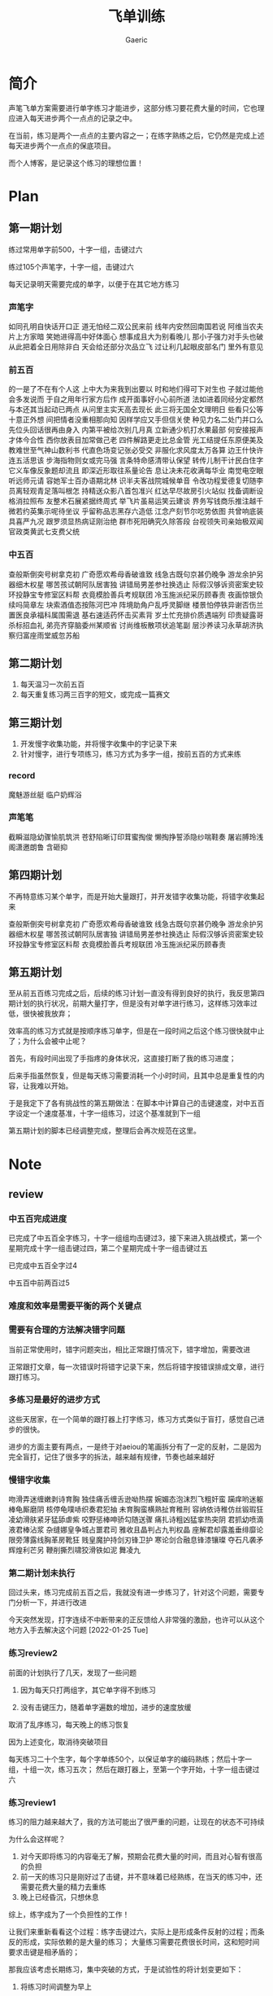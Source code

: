 #+title: 飞单训练
#+startup: content
#+author: Gaeric
#+HTML_HEAD: <link href="./worg.css" rel="stylesheet" type="text/css">
#+HTML_HEAD: <link href="/static/css/worg.css" rel="stylesheet" type="text/css">
#+OPTIONS: ^:{}
* 简介
  声笔飞单方案需要进行单字练习才能进步，这部分练习要花费大量的时间，它也理应进入每天进步两个一点点的记录之中。

  在当前，练习是两个一点点的主要内容之一；在练字熟练之后，它仍然是完成上述每天进步两个一点点的保底项目。

  而个人博客，是记录这个练习的理想位置！
* Plan
** 第一期计划
   练过常用单字前500，十字一组，击键过六

   练过105个声笔字，十字一组，击键过六

   每天记录明天需要完成的单字，以便于在其它地方练习
*** 声笔字
    如同孔明自快话开口正
    道无怕经二双公民来前
    线年内安然回南国若说
    阿维当农夫片上方家暗
    笑她进得高中好体面心
    想事成且大为别看晚儿
    那小子强力对手头也破
    从此把着全日用除非白
    天会给还部分次品立飞
    过让利几起眼皮部名门
    里外有意见
*** 前五百
    的一是了不在有个人这
    上中大为来我到出要以
    时和地们得可下对生也
    子就过能他会多发说而
    于自之用年行家方后作
    成开面事好小心前所道
    法如进着同经分定都然
    与本还其当起动已两点
    从问里主实天高去现长
    此三将无国全文理明日
    些看只公等十意正外想
    间把情者没重相那向知
    因样学应又手但信关使
    种见力名二处门并口么
    先位头回话很再由身入
    内第平被给次别几月真
    立新通少机打水果最部
    何安接报声才体今合性
    西你放表目加常做己老
    四件解路更走比总金管
    光工结提任东原便美及
    教难世至气神山数利书
    代直色场变记张必受交
    非服化求风度太万各算
    边王什快许连五活思该
    步海指物则女或完马强
    言条特命感清带认保望
    转传儿制干计民白住字
    它义车像反象题却流且
    即深近形取往系量论告
    息让决未花收满每华业
    南觉电空眼听远师元请
    容她军士百办语期北林
    识半夫客战院城候单音
    令改功程爱德复切随李
    员离轻观青足落叫根怎
    持精送众影八首包准兴
    红达早尽故房引火站似
    找备调断设格消拉照布
    友整术石展紧据终周式
    举飞片虽易运笑云建谈
    界务写钱商乐推注越千
    微若约英集示呢待坐议
    乎留称品志黑存六造低
    江念产刻节尔吃势依图
    共曾响底装具喜严九况
    跟罗须显热病证刚治绝
    群市死阳确究久除答段
    台视领失司亲始极双闻
    官政类黄武七支费父统
*** 中五百
    查般斯倒突号树拿克初
    广奇愿欢希母香破谁致
    线急古既句京甚仍晚争
    游龙余护另器细木权星
    哪苦孩试朝阿队居害独
    讲错局男差参社换选止
    际假汉够诉资密案史较
    环投静宝专修室区料帮
    衣竟模脸善兵考规联团
    冷玉施派纪采历顾春责
    夜画惊银负续吗简章左
    块索酒值态按陈河巴冲
    阵境助角户乱呼灵脚继
    楼景怕停铁异谢否伤兰
    置医良承福科属围需退
    基右速适药怀击买素背
    岁土忙充排价质遇端列
    印贵疑露哥杀标招血礼
    弟亮齐穿脑委州某顺省
    讨尚维板散项状追笔副
    层沙养读习永草胡济执
    察归富座雨堂威忽苏船
** 第二期计划
   1. 每天温习一次前五百
   2. 每天重复练习两三百字的短文，或完成一篇赛文
** 第三期计划
   1. 开发慢字收集功能，并将慢字收集中的字记录下来
   2. 针对慢字，进行专项练习，练习方式为多字一组，按前五百的方式来练
*** record
    魔魅游丝艇
    临户奶辉浴
*** 声笔笔
    截瞬滋隐幼骤愉肌筑洪
    苍舒陷晰订印茸蜜掏俊
    懒掏挣誓添隐纱喘鞋奏
    屠岩膊玲浅阁潇邀朗鲁
    含砸抑
** 第四期计划
   不再特意练习某个单字，而是开始大量跟打，并开发错字收集功能，将错字收集起来

   查般斯倒突号树拿克初
   广奇愿欢希母香破谁致
   线急古既句京甚仍晚争
   游龙余护另器细木权星
   哪苦孩试朝阿队居害独
   讲错局男差参社换选止
   际假汉够诉资密案史较
   环投静宝专修室区料帮
   衣竟模脸善兵考规联团
   冷玉施派纪采历顾春责
** 第五期计划
   至从前五百练习完成之后，后续的练习计划一直没有得到良好的执行，我反思第四期计划的执行状况，前期大量打字，但是没有对单字进行练习，这样练习效率过低，很快被我放弃；

   效率高的练习方式就是按顺序练习单字，但是在一段时间之后这个练习很快就中止了；为什么会被中止呢？

   首先，有段时间出现了手指疼的身体状况，这直接打断了我的练习进度；

   后来手指虽然恢复，但是每天练习需要消耗一个小时时间，且其中总是重复性的内容，让我难以开始。

   于是我定下了各有挑战性的第五期做法：在脚本中计算自己的击键速度，对中五百字设定一个速度基准，十字一组练习，过这个基准就到下一组

   第五期计划的脚本已经调整完成，整理后会再次规范在这里。
* Note
** review
*** 中五百完成进度
    已完成了中五百全字练习，十字一组组均击键过3，接下来进入挑战模式，第一个星期完成十字一组击键过四，第二个星期完成十字一组击键过五

    已完成中五百全字过4

    中五百中前两百过5

*** 难度和效率是需要平衡的两个关键点
*** 需要有合理的方法解决错字问题
    当前正常使用时，错字问题突出，相比正常跟打情况下，错字增加，需要改进

    正常跟打文章，每一次错误时将错字记录下来，然后将错字按错误排成文章，进行跟打练习。
*** 多练习是最好的进步方式
    这些天居家，在一个简单的跟打器上打字练习，练习方式类似于盲打，感觉自己进步的很快。

    进步的方面主要有两点，一是终于对aeiou的笔画拆分有了一定的反射，二是因为完全盲打，记住了很多字的拆法，越来越有规律，节奏也越来越好
*** 慢错字收集
    吻滑弄迷缠嫩剥诗育胸
    独佳痛舌缠舌逊呦热摆
    婉媚态泡沫烈飞粗奸蛮
    躏痒哟迷躯棒龟厮磨阴
    核停龟噗哧织奏君犯抽
    未育胸蛮横熟扯育稚刑
    容纳依诗稚仿丝锻瑕狂
    凌幼滑肤紧牙猛舔虐紫
    咬野惩棒呻骄勾随送骤
    痛扎诗粗凶猛挛热突阴
    君抓幼喷滴液君棒沾浆
    杂缝娜皇争城占噩君司
    雅收且晶判占九判权晶
    座解君却露羞垂绯靡论
    限旁薄露线胸革房靴狂
    贱皇魔护持剑刃锋卫护
    寒论剑合融息锋漆镶璨
    夺石凡袭矛辉煌利芒另
    鞭削撕烈啸狡滑铁如泥
    舞凌九
*** 第二期计划未执行
    回过头来，练习完成前五百之后，我就没有进一步练习了，针对这个问题，需要专门分析一下，并进行改进

    今天突然发现，打字连续不中断带来的正反馈给人非常强的激励，也许可以从这个地方入手去解决这个问题
    [2022-01-25 Tue]
*** 练习review2
    前面的计划执行了几天，发现了一些问题

    1. 因为每天只打两组字，其它单字得不到练习

    2. 没有击键压力，随着单字遍数的增加，进步的速度放缓

    取消了乱序练习，每天晚上的练习恢复

    因为上述变化，取消待突破项目

    
    每天练习二十个生字，每个字单练50个，以保证单字的编码熟练；然后十字一组，十组一次，练习五次；
    然后在跟打器上，至第一个字开始，十字一组击键过六
*** 练习review1
    练习的阻力越来越大了，我的方法可能出了很严重的问题，让现在的状态不可持续

    为什么会这样呢？
    1. 对今天即将练习的内容毫无了解，预期会花费大量的时间，而且对心智有很高的负担
    2. 前一天的练习只是刚好过了击键，并不意味着已经熟练，在当天的练习中，还需要花费大量的精力去重练
    3. 晚上已经昏沉，只想休息

    综上，练字成为了一个负担性的工作！

    让我们来重新看看这个过程：练字击键过六，实际上是形成条件反射的过程；而条反的形成，实际依赖的是大量的练习；
    大量练习需要花费很长时间，这和短时间要求击键是相矛盾的；

    那我应该考虑长期练习，集中突破的方式，于是试验性的将计划变更如下：

    1. 将练习时间调整为早上

    2. 每天练习二十个生字，每个字单练50个，以保证单字的编码熟练；然后十字一组，十组一次，练习十次；再然后十字乱序，练习50次；每天总练习量为4000字！

    3. 完成了练习需要的脚本，新增待突破项
** training_script
   #+begin_src python
     import random
     import json


     RECORD_FILE = 'record.json'
     SINGLE_TIMES = 2
     REPEAT_TIMES = 2
     RANDOM_TIMES = 2


     class Record:
         def __init__(self, json_file):
             try:
                 with open(json_file, encoding='utf-8') as fp:
                     content = json.load(fp)
                 self.characters = content['characters']
                 self.single_times = content['single']['times']
                 self.single_chara = content['single']['chara']
                 self.single_state = content['single']['state']
                 self.repeat_times = content['repeat_times']
                 self.random_times = content['random_times']
                 self.record_speed = content['record_speed']
                 self.record_typed = content['record_typed']
             except (FileNotFoundError, AttributeError):
                 self.clear_record()
                 self.record()

         def __str__(self):
             return f'characters: {self.characters}\n\
     single_chara: {self.single_chara}\n\
     single_times: {self.single_times}\n\
     single_state: {self.single_state}\n\
     repeat_times: {self.repeat_times}\n\
     random_times: {self.random_times}\n\
     record_speed: {self.record_speed}\n\
     record_typed: {self.record_typed}\n\
     '

         def clear_record(self):
             self.characters = ''
             self.single_chara = ''
             self.single_times = 0
             self.single_state = ''
             self.repeat_times = 0
             self.random_times = 0
             self.record_speed = 0
             self.record_typed = 0

         def record(self):
             content = {}
             content['characters'] = self.characters
             content['single'] = {
                 'chara': self.single_chara,
                 'times': self.single_times,
                 'state': self.single_state
             }
             content['repeat_times'] = self.repeat_times
             content['random_times'] = self.random_times
             content['record_speed'] = self.record_speed
             content['record_typed'] = self.record_typed
             with open(RECORD_FILE, 'w', encoding='utf-8') as fp:
                 json.dump(content, fp, indent=4, ensure_ascii=False)


         def practice(self, prompt, times):
             while True:
                 input_str = input(f'{prompt}|{times:03}|: ')
                 if input_str == prompt:
                     break

         def do_single(self):
             while self.single_state != 'done':
                 if self.single_chara == '':
                     self.single_chara = self.characters[0]
                     self.single_times = 0
                 if self.single_times == SINGLE_TIMES:
                     if self.characters.index(
                             self.single_chara) == len(self.characters) - 1:
                         self.single_chara = ''
                         self.single_times = 0
                         self.single_state = 'done'
                         self.record()
                         break


                     self.single_chara = list(self.characters[
                         self.characters.index(self.single_chara) + 1])
                     self.single_times = 0

                     prompt = ''.join([self.single_chara for i in range(10)])
                     times = self.single_times + 1
                     self.practice(prompt, times)
                     self.single_times += 1
                     self.record()

         def do_random(self):
             while self.random_times < RANDOM_TIMES:
                 group = list(self.characters)
                 random.shuffle(group)
                 self.practice(''.join(group), self.random_times + 1)
                 self.random_times += 1
                 self.record()

         def do_repeat(self):
             while self.repeat_times < REPEAT_TIMES:
                 self.practice(self.characters, self.repeat_times + 1)
                 self.repeat_times += 1
                 self.record()

         def training(self):
             self.do_single()
             self.do_repeat()
             self.do_random()
   #+end_src
   [2022-01-04 Tue]
